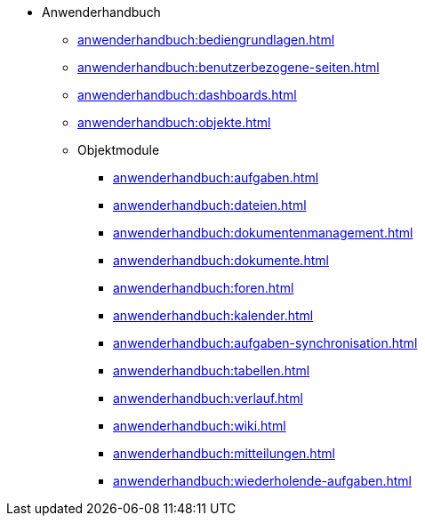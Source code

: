 * Anwenderhandbuch
** xref:anwenderhandbuch:bediengrundlagen.adoc[]
** xref:anwenderhandbuch:benutzerbezogene-seiten.adoc[]
** xref:anwenderhandbuch:dashboards.adoc[]
** xref:anwenderhandbuch:objekte.adoc[]
** Objektmodule
*** xref:anwenderhandbuch:aufgaben.adoc[]
*** xref:anwenderhandbuch:dateien.adoc[]
*** xref:anwenderhandbuch:dokumentenmanagement.adoc[]
*** xref:anwenderhandbuch:dokumente.adoc[]
*** xref:anwenderhandbuch:foren.adoc[]
*** xref:anwenderhandbuch:kalender.adoc[]
*** xref:anwenderhandbuch:aufgaben-synchronisation.adoc[]
*** xref:anwenderhandbuch:tabellen.adoc[]
*** xref:anwenderhandbuch:verlauf.adoc[]
*** xref:anwenderhandbuch:wiki.adoc[]
*** xref:anwenderhandbuch:mitteilungen.adoc[]
*** xref:anwenderhandbuch:wiederholende-aufgaben.adoc[]

